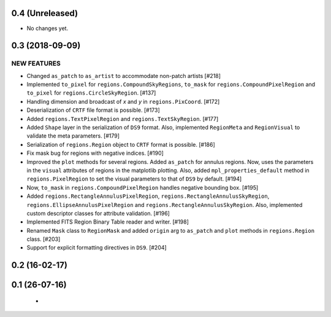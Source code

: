 0.4 (Unreleased)
================

- No changes yet.

0.3 (2018-09-09)
================

NEW FEATURES
------------

- Changed ``as_patch`` to ``as_artist`` to accommodate non-patch artists [#218]

- Implemented ``to_pixel`` for ``regions.CompoundSkyRegions``,
  ``to_mask`` for ``regions.CompoundPixelRegion`` and ``to_pixel`` for
  ``regions.CircleSkyRegion``. [#137]

- Handling dimension and broadcast of `x` and `y` in ``regions.PixCoord``.
  [#172]

- Deserialization of ``CRTF`` file format is possible. [#173]

- Added ``regions.TextPixelRegion`` and ``regions.TextSkyRegion``. [#177]

- Added ``Shape`` layer in the serialization of ``DS9`` format. Also,
  implemented ``RegionMeta`` and ``RegionVisual`` to validate
  the meta parameters. [#179]

- Serialization of ``regions.Region`` object to ``CRTF`` format
  is possible. [#186]

- Fix mask bug for regions with negative indices. [#190]

- Improved the ``plot`` methods for several regions. Added ``as_patch`` for
  annulus regions. Now, uses the parameters in the ``visual`` attributes of
  regions in the matplotlib plotting. Also, added ``mpl_properties_default``
  method in ``regions.PixelRegion`` to set the visual parameters to that of
  ``DS9`` by default. [#194]

- Now, ``to_mask`` in ``regions.CompoundPixelRegion`` handles negative
  bounding box. [#195]

- Added ``regions.RectangleAnnulusPixelRegion``,
  ``regions.RectangleAnnulusSkyRegion``, ``regions.EllipseAnnulusPixelRegion``
  and ``regions.RectangleAnnulusSkyRegion``. Also, implemented custom descriptor
  classes for attribute validation. [#196]

- Implemented FITS Region Binary Table reader and writer. [#198]

- Renamed ``Mask`` class to ``RegionMask`` and added ``origin`` arg to
  ``as_patch`` and ``plot`` methods in ``regions.Region`` class. [#203]

- Support for explicit formatting directives in ``DS9``. [#204]


0.2 (16-02-17)
==============


0.1 (26-07-16)
==============

    -
